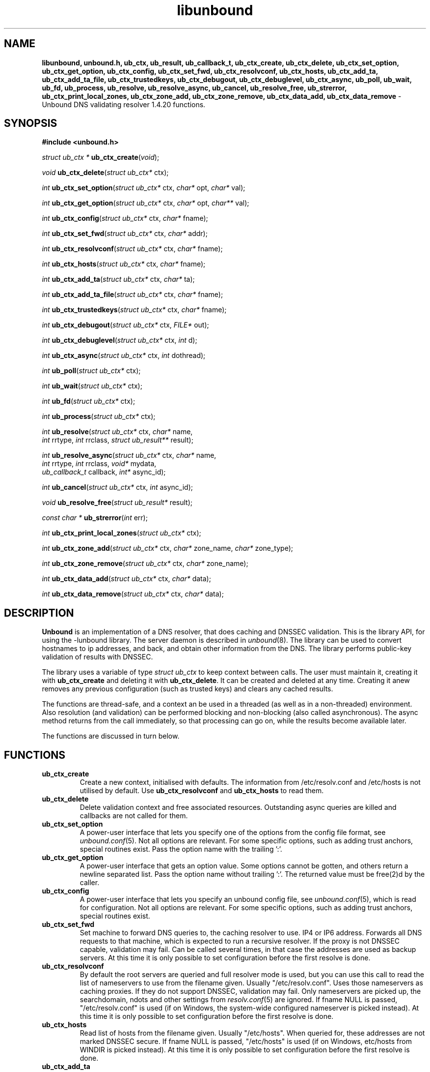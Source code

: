 .TH "libunbound" "3" "Mar 21, 2013" "NLnet Labs" "unbound 1.4.20"
.\"
.\" libunbound.3 -- unbound library functions manual
.\"
.\" Copyright (c) 2007, NLnet Labs. All rights reserved.
.\"
.\" See LICENSE for the license.
.\"
.\"
.SH "NAME"
.LP
.B libunbound,
.B unbound.h,
.B ub_ctx,
.B ub_result,
.B ub_callback_t,
.B ub_ctx_create,
.B ub_ctx_delete,
.B ub_ctx_set_option,
.B ub_ctx_get_option,
.B ub_ctx_config,
.B ub_ctx_set_fwd,
.B ub_ctx_resolvconf,
.B ub_ctx_hosts,
.B ub_ctx_add_ta,
.B ub_ctx_add_ta_file,
.B ub_ctx_trustedkeys,
.B ub_ctx_debugout,
.B ub_ctx_debuglevel,
.B ub_ctx_async,
.B ub_poll,
.B ub_wait,
.B ub_fd,
.B ub_process,
.B ub_resolve,
.B ub_resolve_async,
.B ub_cancel,
.B ub_resolve_free,
.B ub_strerror,
.B ub_ctx_print_local_zones,
.B ub_ctx_zone_add,
.B ub_ctx_zone_remove,
.B ub_ctx_data_add,
.B ub_ctx_data_remove
\- Unbound DNS validating resolver 1.4.20 functions.
.SH "SYNOPSIS"
.LP
.B #include <unbound.h>
.LP
\fIstruct ub_ctx *\fR
\fBub_ctx_create\fR(\fIvoid\fR);
.LP
\fIvoid\fR
\fBub_ctx_delete\fR(\fIstruct ub_ctx*\fR ctx);
.LP
\fIint\fR
\fBub_ctx_set_option\fR(\fIstruct ub_ctx*\fR ctx, \fIchar*\fR opt, \fIchar*\fR val);
.LP
\fIint\fR
\fBub_ctx_get_option\fR(\fIstruct ub_ctx*\fR ctx, \fIchar*\fR opt, \fIchar**\fR val);
.LP
\fIint\fR
\fBub_ctx_config\fR(\fIstruct ub_ctx*\fR ctx, \fIchar*\fR fname);
.LP
\fIint\fR
\fBub_ctx_set_fwd\fR(\fIstruct ub_ctx*\fR ctx, \fIchar*\fR addr);
.LP
\fIint\fR
\fBub_ctx_resolvconf\fR(\fIstruct ub_ctx*\fR ctx, \fIchar*\fR fname);
.LP
\fIint\fR
\fBub_ctx_hosts\fR(\fIstruct ub_ctx*\fR ctx, \fIchar*\fR fname);
.LP
\fIint\fR
\fBub_ctx_add_ta\fR(\fIstruct ub_ctx*\fR ctx, \fIchar*\fR ta);
.LP
\fIint\fR
\fBub_ctx_add_ta_file\fR(\fIstruct ub_ctx*\fR ctx, \fIchar*\fR fname);
.LP
\fIint\fR
\fBub_ctx_trustedkeys\fR(\fIstruct ub_ctx*\fR ctx, \fIchar*\fR fname);
.LP
\fIint\fR
\fBub_ctx_debugout\fR(\fIstruct ub_ctx*\fR ctx, \fIFILE*\fR out);
.LP
\fIint\fR
\fBub_ctx_debuglevel\fR(\fIstruct ub_ctx*\fR ctx, \fIint\fR d);
.LP
\fIint\fR
\fBub_ctx_async\fR(\fIstruct ub_ctx*\fR ctx, \fIint\fR dothread);
.LP
\fIint\fR
\fBub_poll\fR(\fIstruct ub_ctx*\fR ctx);
.LP
\fIint\fR
\fBub_wait\fR(\fIstruct ub_ctx*\fR ctx);
.LP
\fIint\fR
\fBub_fd\fR(\fIstruct ub_ctx*\fR ctx);
.LP
\fIint\fR
\fBub_process\fR(\fIstruct ub_ctx*\fR ctx);
.LP
\fIint\fR
\fBub_resolve\fR(\fIstruct ub_ctx*\fR ctx, \fIchar*\fR name, 
.br
           \fIint\fR rrtype, \fIint\fR rrclass, \fIstruct ub_result**\fR result);
.LP
\fIint\fR
\fBub_resolve_async\fR(\fIstruct ub_ctx*\fR ctx, \fIchar*\fR name, 
.br
                 \fIint\fR rrtype, \fIint\fR rrclass, \fIvoid*\fR mydata, 
.br
                 \fIub_callback_t\fR callback, \fIint*\fR async_id);
.LP
\fIint\fR
\fBub_cancel\fR(\fIstruct ub_ctx*\fR ctx, \fIint\fR async_id);
.LP
\fIvoid\fR
\fBub_resolve_free\fR(\fIstruct ub_result*\fR result);
.LP
\fIconst char *\fR
\fBub_strerror\fR(\fIint\fR err);
.LP
\fIint\fR
\fBub_ctx_print_local_zones\fR(\fIstruct ub_ctx*\fR ctx);
.LP
\fIint\fR
\fBub_ctx_zone_add\fR(\fIstruct ub_ctx*\fR ctx, \fIchar*\fR zone_name, \fIchar*\fR zone_type);
.LP
\fIint\fR
\fBub_ctx_zone_remove\fR(\fIstruct ub_ctx*\fR ctx, \fIchar*\fR zone_name);
.LP
\fIint\fR
\fBub_ctx_data_add\fR(\fIstruct ub_ctx*\fR ctx, \fIchar*\fR data);
.LP
\fIint\fR
\fBub_ctx_data_remove\fR(\fIstruct ub_ctx*\fR ctx, \fIchar*\fR data);
.SH "DESCRIPTION"
.LP
.B Unbound 
is an implementation of a DNS resolver, that does caching and 
DNSSEC validation. This is the library API, for using the \-lunbound library.
The server daemon is described in \fIunbound\fR(8).
The library can be used to convert hostnames to ip addresses, and back,
and obtain other information from the DNS. The library performs public\-key
validation of results with DNSSEC.
.P
The library uses a variable of type \fIstruct ub_ctx\fR to keep context
between calls. The user must maintain it, creating it with
.B ub_ctx_create
and deleting it with
.B ub_ctx_delete\fR.
It can be created and deleted at any time. Creating it anew removes any 
previous configuration (such as trusted keys) and clears any cached results.
.P
The functions are thread\-safe, and a context an be used in a threaded (as 
well as in a non\-threaded) environment. Also resolution (and validation) 
can be performed blocking and non\-blocking (also called asynchronous). 
The async method returns from the call immediately, so that processing 
can go on, while the results become available later. 
.P
The functions are discussed in turn below.
.SH "FUNCTIONS"
.TP 
.B ub_ctx_create
Create a new context, initialised with defaults.
The information from /etc/resolv.conf and /etc/hosts is not utilised 
by default. Use 
.B ub_ctx_resolvconf
and
.B ub_ctx_hosts
to read them.
.TP
.B ub_ctx_delete
Delete validation context and free associated resources.
Outstanding async queries are killed and callbacks are not called for them.
.TP
.B ub_ctx_set_option
A power\-user interface that lets you specify one of the options from the
config file format, see \fIunbound.conf\fR(5). Not all options are
relevant. For some specific options, such as adding trust anchors, special
routines exist. Pass the option name with the trailing ':'.
.TP
.B ub_ctx_get_option
A power\-user interface that gets an option value.  Some options cannot be
gotten, and others return a newline separated list.  Pass the option name
without trailing ':'.  The returned value must be free(2)d by the caller.
.TP
.B ub_ctx_config
A power\-user interface that lets you specify an unbound config file, see
\fIunbound.conf\fR(5), which is read for configuration. Not all options are
relevant. For some specific options, such as adding trust anchors, special
routines exist.
.TP
.B ub_ctx_set_fwd
Set machine to forward DNS queries to, the caching resolver to use. 
IP4 or IP6 address. Forwards all DNS requests to that machine, which 
is expected to run a recursive resolver. If the proxy is not 
DNSSEC capable, validation may fail. Can be called several times, in 
that case the addresses are used as backup servers.
At this time it is only possible to set configuration before the
first resolve is done.
.TP
.B ub_ctx_resolvconf
By default the root servers are queried and full resolver mode is used, but
you can use this call to read the list of nameservers to use from the
filename given.
Usually "/etc/resolv.conf". Uses those nameservers as caching proxies.
If they do not support DNSSEC, validation may fail.
Only nameservers are picked up, the searchdomain, ndots and other
settings from \fIresolv.conf\fR(5) are ignored.
If fname NULL is passed, "/etc/resolv.conf" is used (if on Windows, 
the system\-wide configured nameserver is picked instead).
At this time it is only possible to set configuration before the
first resolve is done.
.TP
.B ub_ctx_hosts
Read list of hosts from the filename given.
Usually "/etc/hosts". When queried for, these addresses are not marked 
DNSSEC secure. If fname NULL is passed, "/etc/hosts" is used 
(if on Windows, etc/hosts from WINDIR is picked instead).
At this time it is only possible to set configuration before the
first resolve is done.
.TP
.B
ub_ctx_add_ta
Add a trust anchor to the given context.
At this time it is only possible to add trusted keys before the
first resolve is done.
The format is a string, similar to the zone\-file format,
[domainname] [type] [rdata contents]. Both DS and DNSKEY records are accepted.
.TP
.B ub_ctx_add_ta_file
Add trust anchors to the given context.
Pass name of a file with DS and DNSKEY records in zone file format.
At this time it is only possible to add trusted keys before the
first resolve is done.
.TP
.B ub_ctx_trustedkeys
Add trust anchors to the given context.
Pass the name of a bind\-style config file with trusted\-keys{}.
At this time it is only possible to add trusted keys before the
first resolve is done.
.TP
.B ub_ctx_debugout
Set debug and error log output to the given stream. Pass NULL to disable
output. Default is stderr. File\-names or using syslog can be enabled
using config options, this routine is for using your own stream.
.TP
.B ub_ctx_debuglevel
Set debug verbosity for the context. Output is directed to stderr.
Higher debug level gives more output.
.TP
.B ub_ctx_async
Set a context behaviour for asynchronous action.
if set to true, enables threading and a call to 
.B ub_resolve_async 
creates a thread to handle work in the background.
If false, a process is forked to handle work in the background.
Changes to this setting after 
.B ub_resolve_async 
calls have been made have no effect (delete and re\-create the context 
to change).
.TP
.B ub_poll
Poll a context to see if it has any new results.
Do not poll in a loop, instead extract the fd below to poll for readiness,
and then check, or wait using the wait routine.
Returns 0 if nothing to read, or nonzero if a result is available.
If nonzero, call 
.B ub_process 
to do callbacks.
.TP
.B ub_wait
Wait for a context to finish with results. Calls 
.B ub_process 
after the wait for you. After the wait, there are no more outstanding 
asynchronous queries.
.TP
.B ub_fd
Get file descriptor. Wait for it to become readable, at this point
answers are returned from the asynchronous validating resolver.
Then call the \fBub_process\fR to continue processing.
.TP
.B ub_process
Call this routine to continue processing results from the validating
resolver (when the fd becomes readable).
Will perform necessary callbacks.
.TP
.B ub_resolve
Perform resolution and validation of the target name.
The name is a domain name in a zero terminated text string.
The rrtype and rrclass are DNS type and class codes.
The result structure is newly allocated with the resulting data.
.TP
.B ub_resolve_async
Perform asynchronous resolution and validation of the target name.
Arguments mean the same as for \fBub_resolve\fR except no
data is returned immediately, instead a callback is called later.
The callback receives a copy of the mydata pointer, that you can use to pass
information to the callback. The callback type is a function pointer to
a function declared as
.IP
void my_callback_function(void* my_arg, int err, 
.br
                  struct ub_result* result);
.IP
The async_id is returned so you can (at your option) decide to track it
and cancel the request if needed.  If you pass a NULL pointer the async_id
is not returned. 
.TP
.B ub_cancel
Cancel an async query in progress.  This may return an error if the query
does not exist, or the query is already being delivered, in that case you 
may still get a callback for the query.
.TP
.B ub_resolve_free
Free struct ub_result contents after use.
.TP
.B ub_strerror
Convert error value from one of the unbound library functions 
to a human readable string.
.TP
.B ub_ctx_print_local_zones
Debug printout the local authority information to debug output.
.TP
.B ub_ctx_zone_add
Add new zone to local authority info, like local\-zone \fIunbound.conf\fR(5) 
statement.
.TP
.B ub_ctx_zone_remove
Delete zone from local authority info.
.TP
.B ub_ctx_data_add
Add resource record data to local authority info, like local\-data
\fIunbound.conf\fR(5) statement.
.TP
.B ub_ctx_data_remove
Delete local authority data from the name given.
.SH "RESULT DATA STRUCTURE"
.LP
The result of the DNS resolution and validation is returned as 
\fIstruct ub_result\fR. The result structure contains the following entries.
.P
.nf
	struct ub_result {
		char* qname; /* text string, original question */
		int qtype;   /* type code asked for */
		int qclass;  /* class code asked for */
		char** data; /* array of rdata items, NULL terminated*/
		int* len;    /* array with lengths of rdata items */
		char* canonname; /* canonical name of result */
		int rcode;   /* additional error code in case of no data */
		void* answer_packet; /* full network format answer packet */
		int answer_len; /* length of packet in octets */
		int havedata; /* true if there is data */
		int nxdomain; /* true if nodata because name does not exist */
		int secure;  /* true if result is secure */
		int bogus;   /* true if a security failure happened */
		char* why_bogus; /* string with error if bogus */
		int ttl;     /* number of seconds the result is valid */
	};
.fi
.P
If both secure and bogus are false, security was not enabled for the 
domain of the query.
.SH "RETURN VALUES"
Many routines return an error code. The value 0 (zero) denotes no error
happened. Other values can be passed to
.B ub_strerror
to obtain a readable error string.
.B ub_strerror
returns a zero terminated string.
.B ub_ctx_create
returns NULL on an error (a malloc failure).
.B ub_poll
returns true if some information may be available, false otherwise.
.B ub_fd
returns a file descriptor or \-1 on error.
.SH "SEE ALSO"
\fIunbound.conf\fR(5), 
\fIunbound\fR(8).
.SH "AUTHORS"
.B Unbound
developers are mentioned in the CREDITS file in the distribution.
